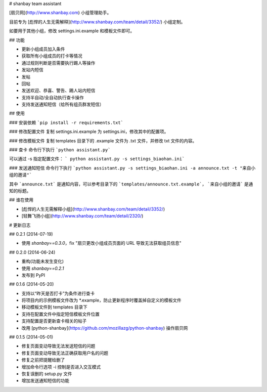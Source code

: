 # shanbay team assistant

[扇贝网](http://www.shanbay.com) 小组管理助手。

目前专为 [彪悍的人生无需解释](http://www.shanbay.com/team/detail/3352/) 小组定制。

如要用于其他小组，修改 settings.ini.example 和模板文件即可。


## 功能

* 更新小组成员加入条件
* 获取所有小组成员的打卡等情况
* 通过规则判断是否需要执行踢人等操作
* 发站内短信
* 发帖
* 回帖
* 发送欢迎、恭喜、警告、踢人站内短信
* 支持半自动/全自动执行查卡操作
* 支持发送通知短信（给所有组员群发短信）


## 使用

### 安装依赖
```pip install -r requirements.txt```

### 修改配置文件
复制 settings.ini.example 为 settings.ini，修改其中的配置项。

### 修改模板文件
复制 templates 目录下的 .example 文件为 .txt 文件，并修改 txt 文件的内容。

### 查卡
命令行下执行 ```python assistant.py```

可以通过 -s 指定配置文件： ``` python assistant.py -s settings_biaohan.ini```

### 发送通知短信
命令行下执行 ```python assistant.py -s settings_biaohan.ini -a announce.txt -t "来自小组的邀请"```

其中 ```announce.txt``` 是通知内容，可以参考目录下的 ```templates/announce.txt.example```， ```来自小组的邀请``` 是通知的标题。


## 谁在使用

* [彪悍的人生无需解释小组](http://www.shanbay.com/team/detail/3352/)
* [轻舞飞扬小组](http://www.shanbay.com/team/detail/2320/)

# 更新日志


## 0.2.1 (2014-07-19)

* 使用 `shanbay==0.3.0`，fix "扇贝更改小组成员页面的 URL 导致无法获取组员信息"


## 0.2.0 (2014-06-24)

* 重构(功能未发生变化)
* 使用 `shanbay==0.2.1`
* 发布到 PyPI


## 0.1.6 (2014-05-20)

* 支持以“昨天是否打卡”为条件进行查卡
* 将项目内的示例模板文件改为 \*.example，防止更新程序时覆盖掉自定义的模板文件
* 移动模板文件到 templates 目录下
* 支持在配置文件中指定短信模板文件位置
* 支持配置是否更新查卡相关的帖子
* 改用 [python-shanbay](https://github.com/mozillazg/python-shanbay) 操作扇贝网


## 0.1.5 (2014-05-01)

* 修复页面变动导致无法发送短信的问题
* 修复页面变动导致无法正确获取用户名的问题
* 修复之前把提醒给删了
* 增加命令行选项 -i 控制是否进入交互模式
* 恢复误删的 setup.py 文件
* 增加发送通知短信的功能



